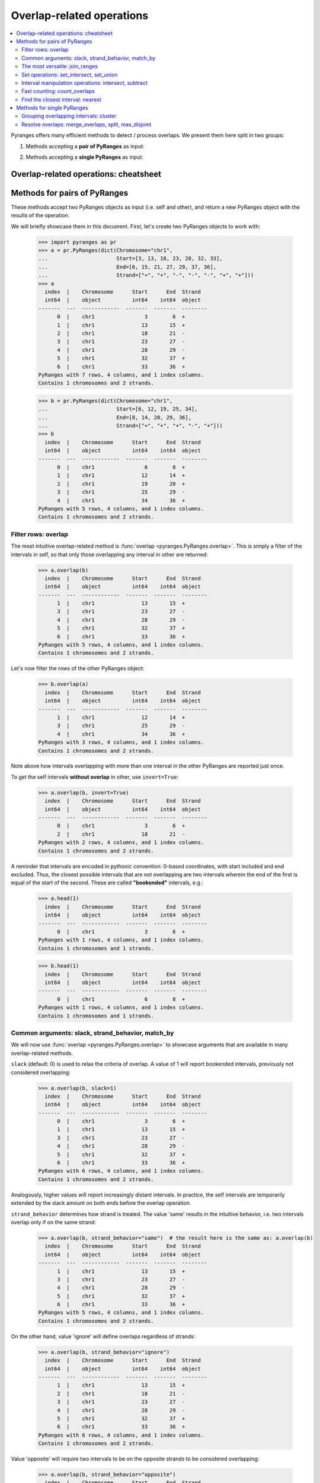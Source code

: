 Overlap-related operations
~~~~~~~~~~~~~~~~~~~~~~~~~~

.. contents::
   :local:
   :depth: 2



Pyranges offers many efficient methods to detect / process overlaps. We present them here split in two groups:

1. Methods accepting a **pair of PyRanges** as input:

.. autosummary::
    :toctree: _generated_hidden
    :template: custom_method_summary.rst

    pyranges.PyRanges.overlap
    pyranges.PyRanges.join_ranges
    pyranges.PyRanges.set_intersect
    pyranges.PyRanges.set_union
    pyranges.PyRanges.intersect
    pyranges.PyRanges.subtract_ranges
    pyranges.PyRanges.count_overlaps
    pyranges.PyRanges.nearest

2. Methods accepting a **single PyRanges** as input:

.. autosummary::
    :toctree: _generated_hidden2
    :template: custom_method_summary.rst

    pyranges.PyRanges.cluster
    pyranges.PyRanges.merge_overlaps
    pyranges.PyRanges.split
    pyranges.PyRanges.max_disjoint

Overlap-related operations: cheatsheet
======================================

.. image:: images/fig_3c.png

Methods for pairs of PyRanges
=============================
These methods accept two PyRanges objects as input (i.e. self and other),
and return a new PyRanges object with the results of the operation.

We will briefly showcase them in this document. First, let's create two PyRanges objects to work with:

  >>> import pyranges as pr
  >>> a = pr.PyRanges(dict(Chromosome="chr1",
  ...                      Start=[3, 13, 18, 23, 28, 32, 33],
  ...                      End=[6, 15, 21, 27, 29, 37, 36],
  ...                      Strand=["+", "+", "-", "-", "-", "+", "+"]))
  >>> a
    index  |    Chromosome      Start      End  Strand
    int64  |    object          int64    int64  object
  -------  ---  ------------  -------  -------  --------
        0  |    chr1                3        6  +
        1  |    chr1               13       15  +
        2  |    chr1               18       21  -
        3  |    chr1               23       27  -
        4  |    chr1               28       29  -
        5  |    chr1               32       37  +
        6  |    chr1               33       36  +
  PyRanges with 7 rows, 4 columns, and 1 index columns.
  Contains 1 chromosomes and 2 strands.

  >>> b = pr.PyRanges(dict(Chromosome="chr1",
  ...                      Start=[6, 12, 19, 25, 34],
  ...                      End=[8, 14, 20, 29, 36],
  ...                      Strand=["+", "+", "+", "-", "+"]))
  >>> b
    index  |    Chromosome      Start      End  Strand
    int64  |    object          int64    int64  object
  -------  ---  ------------  -------  -------  --------
        0  |    chr1                6        8  +
        1  |    chr1               12       14  +
        2  |    chr1               19       20  +
        3  |    chr1               25       29  -
        4  |    chr1               34       36  +
  PyRanges with 5 rows, 4 columns, and 1 index columns.
  Contains 1 chromosomes and 2 strands.


Filter rows: overlap
--------------------

The most intuitive overlap-related method is :func:`overlap <pyranges.PyRanges.overlap>`.
This is simply a filter of the intervals in self, so that only those overlapping any interval in other are returned:

  >>> a.overlap(b)
    index  |    Chromosome      Start      End  Strand
    int64  |    object          int64    int64  object
  -------  ---  ------------  -------  -------  --------
        1  |    chr1               13       15  +
        3  |    chr1               23       27  -
        4  |    chr1               28       29  -
        5  |    chr1               32       37  +
        6  |    chr1               33       36  +
  PyRanges with 5 rows, 4 columns, and 1 index columns.
  Contains 1 chromosomes and 2 strands.

Let's now filter the rows of the other PyRanges object:

  >>> b.overlap(a)
    index  |    Chromosome      Start      End  Strand
    int64  |    object          int64    int64  object
  -------  ---  ------------  -------  -------  --------
        1  |    chr1               12       14  +
        3  |    chr1               25       29  -
        4  |    chr1               34       36  +
  PyRanges with 3 rows, 4 columns, and 1 index columns.
  Contains 1 chromosomes and 2 strands.

Note above how intervals overlapping with more than one interval in the other PyRanges are reported just once.

To get the self intervals **without overlap** in other, use ``invert=True``:

  >>> a.overlap(b, invert=True)
    index  |    Chromosome      Start      End  Strand
    int64  |    object          int64    int64  object
  -------  ---  ------------  -------  -------  --------
        0  |    chr1                3        6  +
        2  |    chr1               18       21  -
  PyRanges with 2 rows, 4 columns, and 1 index columns.
  Contains 1 chromosomes and 2 strands.

A reminder that intervals are encoded in pythonic convention:
0-based coordinates, with start included and end excluded.
Thus, the closest possible intervals that are not overlapping are two intervals wherein
the end of the first is equal of the start of the second. These are called **"bookended"** intervals, e.g.:

  >>> a.head(1)
    index  |    Chromosome      Start      End  Strand
    int64  |    object          int64    int64  object
  -------  ---  ------------  -------  -------  --------
        0  |    chr1                3        6  +
  PyRanges with 1 rows, 4 columns, and 1 index columns.
  Contains 1 chromosomes and 1 strands.

  >>> b.head(1)
    index  |    Chromosome      Start      End  Strand
    int64  |    object          int64    int64  object
  -------  ---  ------------  -------  -------  --------
        0  |    chr1                6        8  +
  PyRanges with 1 rows, 4 columns, and 1 index columns.
  Contains 1 chromosomes and 1 strands.


Common arguments: slack, strand_behavior, match_by
--------------------------------------------------

We will now use :func:`overlap <pyranges.PyRanges.overlap>` to showcase arguments
that are available in many overlap-related methods.

``slack`` (default: 0) is used to relax the criteria of overlap.
A value of 1 will report bookended intervals, previously not considered overlapping:

  >>> a.overlap(b, slack=1)
    index  |    Chromosome      Start      End  Strand
    int64  |    object          int64    int64  object
  -------  ---  ------------  -------  -------  --------
        0  |    chr1                3        6  +
        1  |    chr1               13       15  +
        3  |    chr1               23       27  -
        4  |    chr1               28       29  -
        5  |    chr1               32       37  +
        6  |    chr1               33       36  +
  PyRanges with 6 rows, 4 columns, and 1 index columns.
  Contains 1 chromosomes and 2 strands.


Analogously, higher values will report  increasingly distant intervals.
In practice, the self intervals are temporarily extended by the slack amount on both ends before the overlap operation.

``strand_behavior`` determines how strand is treated.
The value 'same' results in the intuitive behavior, i.e. two intervals overlap only if on the same strand:

  >>> a.overlap(b, strand_behavior="same")  # the result here is the same as: a.overlap(b)
    index  |    Chromosome      Start      End  Strand
    int64  |    object          int64    int64  object
  -------  ---  ------------  -------  -------  --------
        1  |    chr1               13       15  +
        3  |    chr1               23       27  -
        4  |    chr1               28       29  -
        5  |    chr1               32       37  +
        6  |    chr1               33       36  +
  PyRanges with 5 rows, 4 columns, and 1 index columns.
  Contains 1 chromosomes and 2 strands.

On the other hand, value 'ignore' will define overlaps regardless of strands:

  >>> a.overlap(b, strand_behavior="ignore")
    index  |    Chromosome      Start      End  Strand
    int64  |    object          int64    int64  object
  -------  ---  ------------  -------  -------  --------
        1  |    chr1               13       15  +
        2  |    chr1               18       21  -
        3  |    chr1               23       27  -
        4  |    chr1               28       29  -
        5  |    chr1               32       37  +
        6  |    chr1               33       36  +
  PyRanges with 6 rows, 4 columns, and 1 index columns.
  Contains 1 chromosomes and 2 strands.

Value 'opposite' will require two intervals to be on the opposite strands to be considered overlapping:

  >>> a.overlap(b, strand_behavior="opposite")
    index  |    Chromosome      Start      End  Strand
    int64  |    object          int64    int64  object
  -------  ---  ------------  -------  -------  --------
        2  |    chr1               18       21  -
  PyRanges with 1 rows, 4 columns, and 1 index columns.
  Contains 1 chromosomes and 1 strands.

Naturally, values 'same' and 'opposite' can only be used when the PyRanges objects have
valid strand information, i.e. the Strand column is present and all its values are either '+' or '-':

  >>> b_unstranded = b.remove_strand()
  >>> b_unstranded
    index  |    Chromosome      Start      End
    int64  |    object          int64    int64
  -------  ---  ------------  -------  -------
        0  |    chr1                6        8
        1  |    chr1               12       14
        2  |    chr1               19       20
        3  |    chr1               25       29
        4  |    chr1               34       36
  PyRanges with 5 rows, 3 columns, and 1 index columns.
  Contains 1 chromosomes.

  >>> a.overlap(b_unstranded, strand_behavior="same")
  Traceback (most recent call last):
    ...
  ValueError: Can only do same strand operations when both PyRanges contain valid strand info.

See function :func:`strand_valid <pyranges.PyRanges.strand_valid>` for details, and
:func:`make_strand_valid <pyranges.PyRanges.make_strand_valid>` to convert non-standard strand values to standard ones.

The default value of ``strand_behavior`` is 'auto'.
This is transformed to 'same' if both PyRanges have valid strands, and to 'ignore' otherwise:

  >>> a.overlap(b).equals(
  ... a.overlap(b, strand_behavior='same') )
  True

  >>> a.overlap(b_unstranded).equals(
  ... a.overlap(b, strand_behavior='ignore') )
  True

Above, we leveraged method ``equals`` inherited from pandas Dataframe to compare table contents.


Note that the presence of any non-standard Strand value will result in strand being ignored for all rows.
When leading to potentially non-intuitive behavior, a warning is printed:

  >>> a_invalid = a.copy()
  >>> a_invalid.loc[2, 'Strand'] = "."
  >>> a_invalid
    index  |    Chromosome      Start      End  Strand
    int64  |    object          int64    int64  object
  -------  ---  ------------  -------  -------  --------
        0  |    chr1                3        6  +
        1  |    chr1               13       15  +
        2  |    chr1               18       21  .
        3  |    chr1               23       27  -
        4  |    chr1               28       29  -
        5  |    chr1               32       37  +
        6  |    chr1               33       36  +
  PyRanges with 7 rows, 4 columns, and 1 index columns.
  Contains 1 chromosomes and 3 strands (including non-genomic strands: .).

  >>> a_invalid.overlap(b)  # doctest: +SKIP
  <input>:1: UserWarning: overlap: 'auto' strand_behavior treated as ignore due to invalid Strand values. Please use strand_behavior=ignore
    index  |    Chromosome      Start      End  Strand
    int64  |    object          int64    int64  object
  -------  ---  ------------  -------  -------  --------
        1  |    chr1               13       15  +
        2  |    chr1               18       21  .
        3  |    chr1               23       27  -
        4  |    chr1               28       29  -
        5  |    chr1               32       37  +
        6  |    chr1               33       36  +
  PyRanges with 6 rows, 4 columns, and 1 index columns.
  Contains 1 chromosomes and 3 strands (including non-genomic strands: .).


Finally, argument ``match_by`` can be used to specify additional columns whose values must match for two intervals
to be considered overlapping.
For example, let's add a column to both objects to mark intervals whose Start is an odd number, then
use this column to filter the overlaps:

  >>> a2 = a.assign(odd = lambda x:x.Start % 2 )
  >>> a2
    index  |    Chromosome      Start      End  Strand        odd
    int64  |    object          int64    int64  object      int64
  -------  ---  ------------  -------  -------  --------  -------
        0  |    chr1                3        6  +               1
        1  |    chr1               13       15  +               1
        2  |    chr1               18       21  -               0
        3  |    chr1               23       27  -               1
        4  |    chr1               28       29  -               0
        5  |    chr1               32       37  +               0
        6  |    chr1               33       36  +               1
  PyRanges with 7 rows, 5 columns, and 1 index columns.
  Contains 1 chromosomes and 2 strands.

  >>> b2 = b.assign(odd = lambda x:x.Start % 2 )
  >>> b2
    index  |    Chromosome      Start      End  Strand        odd
    int64  |    object          int64    int64  object      int64
  -------  ---  ------------  -------  -------  --------  -------
        0  |    chr1                6        8  +               0
        1  |    chr1               12       14  +               0
        2  |    chr1               19       20  +               1
        3  |    chr1               25       29  -               1
        4  |    chr1               34       36  +               0
  PyRanges with 5 rows, 5 columns, and 1 index columns.
  Contains 1 chromosomes and 2 strands.


  >>> a2.overlap(b2, match_by='odd')
    index  |    Chromosome      Start      End  Strand        odd
    int64  |    object          int64    int64  object      int64
  -------  ---  ------------  -------  -------  --------  -------
        3  |    chr1               23       27  -               1
        5  |    chr1               32       37  +               0
  PyRanges with 2 rows, 5 columns, and 1 index columns.
  Contains 1 chromosomes and 2 strands.


The most versatile: join_ranges
--------------------------------

The most versatile overlap-related method for pairs of PyRanges is :func:`join_ranges <pyranges.PyRanges.join_ranges>`.
This method is analogous to a SQL join operation, but rather than matching rows in two tables through a common key,
they are matched in virtue of their overlap.

This function searches for overlaps between the intervals in self and other, and reports in output the full
information related to the input intervals. The returned PyRanges object will have a number of rows equal to the
number of overlaps found, and the columns will be the union of the columns of self and other, using a suffix
to differentiate columns in other which are present with the same name in the self PyRanges, like Start and End:

  >>> a.join_ranges(b)
    index  |    Chromosome      Start      End  Strand      Start_b    End_b
    int64  |    object          int64    int64  object        int64    int64
  -------  ---  ------------  -------  -------  --------  ---------  -------
        0  |    chr1               13       15  +                12       14
        1  |    chr1               23       27  -                25       29
        2  |    chr1               28       29  -                25       29
        3  |    chr1               32       37  +                34       36
        4  |    chr1               33       36  +                34       36
  PyRanges with 5 rows, 6 columns, and 1 index columns.
  Contains 1 chromosomes and 2 strands.

In contrast to :func:`overlap <pyranges.PyRanges.overlap>`, a row is returned per overlap, so
if an interval in self overlaps with more than one interval in other, it will be reported multiple times:

  >>> b.join_ranges(a)
    index  |    Chromosome      Start      End  Strand      Start_b    End_b
    int64  |    object          int64    int64  object        int64    int64
  -------  ---  ------------  -------  -------  --------  ---------  -------
        0  |    chr1               12       14  +                13       15
        1  |    chr1               25       29  -                23       27
        2  |    chr1               25       29  -                28       29
        3  |    chr1               34       36  +                32       37
        4  |    chr1               34       36  +                33       36
  PyRanges with 5 rows, 6 columns, and 1 index columns.
  Contains 1 chromosomes and 2 strands.

Like all overlap-related methods accepting two PyRanges as input,
:func:`join_ranges <pyranges.PyRanges.join_ranges>`
accepts the ``strand_behavior`` argument. If Strand is not used to determine overlaps, it will
be returned for both PyRanges:

  >>> a.join_ranges(b, strand_behavior="ignore")
    index  |    Chromosome      Start      End  Strand      Start_b    End_b  Strand_b
    int64  |    object          int64    int64  object        int64    int64  object
  -------  ---  ------------  -------  -------  --------  ---------  -------  ----------
        0  |    chr1               13       15  +                12       14  +
        1  |    chr1               18       21  -                19       20  +
        2  |    chr1               23       27  -                25       29  -
        3  |    chr1               28       29  -                25       29  -
        4  |    chr1               32       37  +                34       36  +
        5  |    chr1               33       36  +                34       36  +
  PyRanges with 6 rows, 7 columns, and 1 index columns.
  Contains 1 chromosomes and 2 strands.

``slack`` and ``match_by`` arguments are also available, e.g.:

  >>> a2.join_ranges(b2, match_by='odd')
    index  |    Chromosome      Start      End  Strand        odd    Start_b    End_b
    int64  |    object          int64    int64  object      int64      int64    int64
  -------  ---  ------------  -------  -------  --------  -------  ---------  -------
        0  |    chr1               23       27  -               1         25       29
        1  |    chr1               32       37  +               0         34       36
  PyRanges with 2 rows, 7 columns, and 1 index columns.
  Contains 1 chromosomes and 2 strands.

  >>> a2.join_ranges(b2, match_by='odd', slack=5)
    index  |    Chromosome      Start      End  Strand        odd    Start_b    End_b
    int64  |    object          int64    int64  object      int64      int64    int64
  -------  ---  ------------  -------  -------  --------  -------  ---------  -------
        0  |    chr1               13       15  +               1         19       20
        1  |    chr1               23       27  -               1         25       29
        2  |    chr1               32       37  +               0         34       36
  PyRanges with 3 rows, 7 columns, and 1 index columns.
  Contains 1 chromosomes and 2 strands.

Pyranges provides method :func:`combine_interval_columns <pyranges.PyRanges.combine_interval_columns>`
to post-process the output of :func:`join_ranges <pyranges.PyRanges.join_ranges>`
and aggregate the coordinates of the overlapping intervals in Start and End columns.
For example, this allows to obtain the union of the overlapping intervals:

  >>> a2.join_ranges(b2, match_by='odd', slack=5).combine_interval_columns('union')
    index  |    Chromosome      Start      End  Strand        odd
    int64  |    object          int64    int64  object      int64
  -------  ---  ------------  -------  -------  --------  -------
        0  |    chr1               13       20  +               1
        1  |    chr1               23       29  -               1
        2  |    chr1               32       37  +               0
  PyRanges with 3 rows, 5 columns, and 1 index columns.
  Contains 1 chromosomes and 2 strands.

:func:`join_ranges <pyranges.PyRanges.join_ranges>` is one of most versatile methods in PyRanges, since it
retains the full information of the two input PyRanges objects.
Nevertheless, more efficient alternative methods are available for specific use cases, detailed below.

Set operations: set_intersect, set_union
----------------------------------------

Pyranges offers efficient methods based on the concept of set operations in mathematics. These are useful
when the user is interested in the intervals themselves, rather than in the full information (i.e. metadata)
of the input intervals.


Method :func:`set_intersect <pyranges.PyRanges.set_intersect>`, allows to obtain the genomic regions
present in both PyRanges:

  >>> a.set_intersect(b)
    index  |    Chromosome      Start      End  Strand
    int64  |    object          int64    int64  object
  -------  ---  ------------  -------  -------  --------
        0  |    chr1               13       14  +
        1  |    chr1               34       36  +
        2  |    chr1               25       27  -
        3  |    chr1               28       29  -
  PyRanges with 4 rows, 4 columns, and 1 index columns.
  Contains 1 chromosomes and 2 strands.

  >>> a.set_intersect(b, strand_behavior="ignore")
    index  |    Chromosome      Start      End
    int64  |    object          int64    int64
  -------  ---  ------------  -------  -------
        0  |    chr1               13       14
        1  |    chr1               19       20
        2  |    chr1               25       27
        3  |    chr1               28       29
        4  |    chr1               34       36
  PyRanges with 5 rows, 3 columns, and 1 index columns.
  Contains 1 chromosomes.

The regions reported may be part of any interval in the two PyRanges. All metadata columns are dropped:

  >>> a2.set_intersect(b2).columns  # see above: a2 and b2 had the 'odd' column
  Index(['Chromosome', 'Start', 'End', 'Strand'], dtype='object')

Analogously, method :func:`set_union <pyranges.PyRanges.set_union>` allows to obtain the genomic regions that
are present in at least one of the PyRanges:

  >>> a.set_union(b)
    index  |    Chromosome      Start      End  Strand
    int64  |    object          int64    int64  object
  -------  ---  ------------  -------  -------  --------
        0  |    chr1                3        6  +
        1  |    chr1                6        8  +
        2  |    chr1               12       15  +
        3  |    chr1               19       20  +
        4  |    chr1               32       37  +
        5  |    chr1               18       21  -
        6  |    chr1               23       29  -
  PyRanges with 7 rows, 4 columns, and 1 index columns.
  Contains 1 chromosomes and 2 strands.

  >>> a2.set_union(b2, strand_behavior='ignore')
    index  |    Chromosome      Start      End
    int64  |    object          int64    int64
  -------  ---  ------------  -------  -------
        0  |    chr1                3        6
        1  |    chr1                6        8
        2  |    chr1               12       15
        3  |    chr1               18       21
        4  |    chr1               23       29
        5  |    chr1               32       37
  PyRanges with 6 rows, 3 columns, and 1 index columns.
  Contains 1 chromosomes.

Interval manipulation operations: intersect, subtract
-----------------------------------------------------
Set operations do not preserve input metadata.
:func:`join_ranges <pyranges.PyRanges.join_ranges>` preserve metadata of both PyRanges, but is less efficient.
Pyranges also offers methods that preserve the metadata in self, but not in other.
Specifically, method :func:`intersect <pyranges.PyRanges.intersect>` allows to obtain the intervals in self that overlap
with any interval in other. It is similar to :func:`overlap <pyranges.PyRanges.overlap>`, but here coordinates
are modified to return only the actual overlaps:

  >>> a2.intersect(b)
    index  |    Chromosome      Start      End  Strand        odd
    int64  |    object          int64    int64  object      int64
  -------  ---  ------------  -------  -------  --------  -------
        1  |    chr1               13       14  +               1
        3  |    chr1               25       27  -               1
        4  |    chr1               28       29  -               0
        5  |    chr1               34       36  +               0
        6  |    chr1               34       36  +               1
  PyRanges with 5 rows, 5 columns, and 1 index columns.
  Contains 1 chromosomes and 2 strands.

  >>> a2.intersect(b2, strand_behavior='ignore', match_by='odd')
    index  |    Chromosome      Start      End  Strand        odd
    int64  |    object          int64    int64  object      int64
  -------  ---  ------------  -------  -------  --------  -------
        3  |    chr1               25       27  -               1
        5  |    chr1               34       36  +               0
  PyRanges with 2 rows, 5 columns, and 1 index columns.
  Contains 1 chromosomes and 2 strands.

Method :func:`subtract_ranges <pyranges.PyRanges.subtract_ranges>` allows to obtain the portions of intervals in self
that do not overlap any interval in other:

  >>> a2.subtract_ranges(b)
    index  |    Chromosome      Start      End  Strand        odd
    int64  |    object          int64    int64  object      int64
  -------  ---  ------------  -------  -------  --------  -------
        0  |    chr1                3        6  +               1
        1  |    chr1               14       15  +               1
        2  |    chr1               18       21  -               0
        3  |    chr1               23       25  -               1
        5  |    chr1               32       34  +               0
        5  |    chr1               36       37  +               0
        6  |    chr1               33       34  +               1
  PyRanges with 7 rows, 5 columns, and 1 index columns (with 1 index duplicates).
  Contains 1 chromosomes and 2 strands.


  >>> a2.subtract_ranges(b, strand_behavior='ignore')
    index  |    Chromosome      Start      End  Strand        odd
    int64  |    object          int64    int64  object      int64
  -------  ---  ------------  -------  -------  --------  -------
        0  |    chr1                3        6  +               1
        1  |    chr1               14       15  +               1
        2  |    chr1               18       19  -               0
        2  |    chr1               20       21  -               0
        3  |    chr1               23       25  -               1
        5  |    chr1               32       34  +               0
        5  |    chr1               36       37  +               0
        6  |    chr1               33       34  +               1
  PyRanges with 8 rows, 5 columns, and 1 index columns (with 2 index duplicates).
  Contains 1 chromosomes and 2 strands.

Fast counting: count_overlaps
-----------------------------

Method :func:`count_overlaps <pyranges.PyRanges.count_overlaps>` allows to count, for each interval in self,
the number of intervals in other that overlaps with it.
Input coordinates are not modified, and a new column is added:

  >>> a2.count_overlaps(b) # using a2 to show the 'odd' column is preserved
    index  |    Chromosome      Start      End  Strand        odd    NumberOverlaps
    int64  |    object          int64    int64  object      int64             int64
  -------  ---  ------------  -------  -------  --------  -------  ----------------
        0  |    chr1                3        6  +               1                 0
        1  |    chr1               13       15  +               1                 1
        2  |    chr1               18       21  -               0                 0
        3  |    chr1               23       27  -               1                 1
        4  |    chr1               28       29  -               0                 1
        5  |    chr1               32       37  +               0                 1
        6  |    chr1               33       36  +               1                 1
  PyRanges with 7 rows, 6 columns, and 1 index columns.
  Contains 1 chromosomes and 2 strands.

Arguments ``strand_behavior`` and ``match_by`` are available:

  >>> a.count_overlaps(b, strand_behavior='ignore')
    index  |    Chromosome      Start      End  Strand      NumberOverlaps
    int64  |    object          int64    int64  object               int64
  -------  ---  ------------  -------  -------  --------  ----------------
        0  |    chr1                3        6  +                        0
        1  |    chr1               13       15  +                        1
        2  |    chr1               18       21  -                        1
        3  |    chr1               23       27  -                        1
        4  |    chr1               28       29  -                        1
        5  |    chr1               32       37  +                        1
        6  |    chr1               33       36  +                        1
  PyRanges with 7 rows, 5 columns, and 1 index columns.
  Contains 1 chromosomes and 2 strands.


  >>> a2.count_overlaps(b2, strand_behavior='ignore', match_by='odd')
    index  |    Chromosome      Start      End  Strand        odd    NumberOverlaps
    int64  |    object          int64    int64  object      int64             int64
  -------  ---  ------------  -------  -------  --------  -------  ----------------
        0  |    chr1                3        6  +               1                 0
        1  |    chr1               13       15  +               1                 0
        2  |    chr1               18       21  -               0                 0
        3  |    chr1               23       27  -               1                 1
        4  |    chr1               28       29  -               0                 0
        5  |    chr1               32       37  +               0                 1
        6  |    chr1               33       36  +               1                 0
  PyRanges with 7 rows, 6 columns, and 1 index columns.
  Contains 1 chromosomes and 2 strands.

Optionally, argument ``calculate_coverage`` can be set to True to calculate the fraction of the self interval covered
by intervals in other:

  >>> a.count_overlaps(b, strand_behavior='ignore', calculate_coverage=True)
    index  |    Chromosome      Start      End  Strand      NumberOverlaps    CoverageOverlaps
    int64  |    object          int64    int64  object               int64             float64
  -------  ---  ------------  -------  -------  --------  ----------------  ------------------
        0  |    chr1                3        6  +                        0            0
        1  |    chr1               13       15  +                        1            0.5
        2  |    chr1               18       21  -                        1            0.333333
        3  |    chr1               23       27  -                        1            0.5
        4  |    chr1               28       29  -                        1            1
        5  |    chr1               32       37  +                        1            0.4
        6  |    chr1               33       36  +                        1            0.666667
  PyRanges with 7 rows, 6 columns, and 1 index columns.
  Contains 1 chromosomes and 2 strands.

Find the closest interval: nearest
----------------------------------

Method :func:`nearest <pyranges.PyRanges.nearest>` allows to find the closest interval in other for each interval
in self:

  >>> a.nearest(b)
    index  |    Chromosome      Start      End  Strand      Start_b    End_b    Distance
    int64  |    object          int64    int64  object        int64    int64       int64
  -------  ---  ------------  -------  -------  --------  ---------  -------  ----------
        0  |    chr1                3        6  +                 6        8           1
        1  |    chr1               13       15  +                12       14           0
        2  |    chr1               18       21  -                25       29           5
        3  |    chr1               23       27  -                25       29           0
        4  |    chr1               28       29  -                25       29           0
        5  |    chr1               32       37  +                34       36           0
        6  |    chr1               33       36  +                34       36           0
  PyRanges with 7 rows, 7 columns, and 1 index columns.
  Contains 1 chromosomes and 2 strands.

The output format is similar to :func:`join_ranges <pyranges.PyRanges.join_ranges>`.
Note the "Distance" column, which reports the distance between the intervals in self and other.

In case you want to find the nearest interval which does not overlap with each self interval, use
``exclude_overlaps=True``:

  >>> a.nearest(b, exclude_overlaps=True)
    index  |    Chromosome      Start      End  Strand      Start_b      End_b    Distance
    int64  |    object          int64    int64  object      float64    float64       int64
  -------  ---  ------------  -------  -------  --------  ---------  ---------  ----------
        0  |    chr1                3        6  +                 6          8           1
        1  |    chr1               13       15  +                19         20           5
        2  |    chr1               18       21  -                25         29           5
        5  |    chr1               32       37  +                19         20          13
        6  |    chr1               33       36  +                19         20          14
  PyRanges with 5 rows, 7 columns, and 1 index columns.
  Contains 1 chromosomes and 2 strands.

The :func:`nearest <pyranges.PyRanges.nearest>` method also accepts the ``strand_behavior`` argument:

  >>> a.nearest(b, strand_behavior='ignore', exclude_overlaps=True)
    index  |    Chromosome      Start      End  Strand      Start_b    End_b  Strand_b      Distance
    int64  |    object          int64    int64  object        int64    int64  object           int64
  -------  ---  ------------  -------  -------  --------  ---------  -------  ----------  ----------
        0  |    chr1                3        6  +                 6        8  +                    1
        1  |    chr1               13       15  +                19       20  +                    5
        2  |    chr1               18       21  -                12       14  +                    5
        3  |    chr1               23       27  -                19       20  +                    4
        4  |    chr1               28       29  -                34       36  +                    6
        5  |    chr1               32       37  +                25       29  -                    4
        6  |    chr1               33       36  +                25       29  -                    5
  PyRanges with 7 rows, 8 columns, and 1 index columns.
  Contains 1 chromosomes and 2 strands.

Methods for single PyRanges
===========================

These overlap-related methods return a modified version of the input PyRanges object (self).
We will showcase them with this data:

  >>> c = pr.PyRanges(dict(Chromosome="chr1",
  ...                      Start=[1, 4, 10, 12, 19, 20, 24, 28],
  ...                      End=[5, 7, 14, 16, 27, 22, 25, 30],
  ...                      Strand=["+", "+", "+", "-", "+", "+", "+", "+"]))
  >>> c
    index  |    Chromosome      Start      End  Strand
    int64  |    object          int64    int64  object
  -------  ---  ------------  -------  -------  --------
        0  |    chr1                1        5  +
        1  |    chr1                4        7  +
        2  |    chr1               10       14  +
        3  |    chr1               12       16  -
        4  |    chr1               19       27  +
        5  |    chr1               20       22  +
        6  |    chr1               24       25  +
        7  |    chr1               28       30  +
  PyRanges with 8 rows, 4 columns, and 1 index columns.
  Contains 1 chromosomes and 2 strands.


Grouping overlapping intervals: cluster
---------------------------------------
The most flexible method in this category is :func:`cluster <pyranges.PyRanges.cluster>`.
This function will detect overlaps among intervals in self, and assign a cluster identifier
to each group of overlapping intervals. The object returned is identical to the input,
with an additional column "Cluster" containing the cluster identifier:

  >>> c.cluster()
    index  |    Chromosome      Start      End  Strand      Cluster
    int64  |    object          int64    int64  object        int64
  -------  ---  ------------  -------  -------  --------  ---------
        0  |    chr1                1        5  +                 0
        1  |    chr1                4        7  +                 0
        2  |    chr1               10       14  +                 1
        3  |    chr1               12       16  -                 2
        4  |    chr1               19       27  +                 3
        5  |    chr1               20       22  +                 3
        6  |    chr1               24       25  +                 3
        7  |    chr1               28       30  +                 4
  PyRanges with 8 rows, 5 columns, and 1 index columns.
  Contains 1 chromosomes and 2 strands.

Note that clusters 1 and 2 are kept separated only because of strand.
We introduce argument ``use_strand``, accepted by all overlap-related methods for single PyRanges.
When set to False, strand is ignored for overlap detection:

  >>> c.cluster(use_strand=False)
    index  |    Chromosome      Start      End  Strand      Cluster
    int64  |    object          int64    int64  object        int64
  -------  ---  ------------  -------  -------  --------  ---------
        0  |    chr1                1        5  +                 0
        1  |    chr1                4        7  +                 0
        2  |    chr1               10       14  +                 1
        3  |    chr1               12       16  -                 1
        4  |    chr1               19       27  +                 2
        5  |    chr1               20       22  +                 2
        6  |    chr1               24       25  +                 2
        7  |    chr1               28       30  +                 3
  PyRanges with 8 rows, 5 columns, and 1 index columns.
  Contains 1 chromosomes and 2 strands.

The default value of argument ``use_strand`` is 'auto', which is interpreted as True if the PyRanges object
has valid strand information, and False otherwise.

Note that cluster 2 contain intervals with indices 5 and 6 which do not directly overlap,
but they both overlap with the interval with index 4. (More generally, a cluster is a connected
component of the overlap graph, where two intervals are connected if they overlap directly.)

Argument ``cluster_column`` controls the name of the column containing the cluster identifier.
Also, argument ``slack`` is also available here, and it is analogous to its use in methods for pairs of PyRanges.
Its default value is 0. With ``slack=1``, bookended intervals are placed in the same cluster.
With ``slack=2``, intervals that are distant at the most 1 bp are placed in the same cluster,
like those with index 4 and 7 above; and so on.

  >>> c2 = c.cluster(slack=2, use_strand=False, cluster_column='myClust')
  >>> c2
    index  |    Chromosome      Start      End  Strand      myClust
    int64  |    object          int64    int64  object        int64
  -------  ---  ------------  -------  -------  --------  ---------
        0  |    chr1                1        5  +                 0
        1  |    chr1                4        7  +                 0
        2  |    chr1               10       14  +                 1
        3  |    chr1               12       16  -                 1
        4  |    chr1               19       27  +                 2
        5  |    chr1               20       22  +                 2
        6  |    chr1               24       25  +                 2
        7  |    chr1               28       30  +                 2
  PyRanges with 8 rows, 5 columns, and 1 index columns.
  Contains 1 chromosomes and 2 strands.

Argument ``match_by`` is also available.
Only intervals with the same value in the specified column will be considered for overlap detection.
Let's add a gene column to the PyRanges object and compare "Cluster" results with the previous column "myClust":

  >>> c2['gene'] = ['abc'[s % 3] for s in c2.Start] # arbitrary gene assignment
  >>> c2.cluster(slack=2, use_strand=False, match_by='gene')
    index  |    Chromosome      Start      End  Strand      myClust  gene        Cluster
    int64  |    object          int64    int64  object        int64  object        int64
  -------  ---  ------------  -------  -------  --------  ---------  --------  ---------
        0  |    chr1                1        5  +                 0  b                 0
        1  |    chr1                4        7  +                 0  b                 0
        2  |    chr1               10       14  +                 1  b                 1
        3  |    chr1               12       16  -                 1  a                 2
        4  |    chr1               19       27  +                 2  b                 3
        5  |    chr1               20       22  +                 2  c                 4
        6  |    chr1               24       25  +                 2  a                 5
        7  |    chr1               28       30  +                 2  b                 3
  PyRanges with 8 rows, 7 columns, and 1 index columns.
  Contains 1 chromosomes and 2 strands.

Resolve overlaps: merge_overlaps, split, max_disjoint
-----------------------------------------------------
Various methods exists to obtain a PyRanges object without internal overlaps.

Method :func:`merge_overlaps <pyranges.PyRanges.merge_overlaps>`
allows to merge overlapping intervals in self.
In practice, this function returns the union of all intervals in self.
All metadata columns are dropped:

  >>> c.merge_overlaps()
    index  |    Chromosome      Start      End  Strand
    int64  |    object          int64    int64  object
  -------  ---  ------------  -------  -------  --------
        0  |    chr1                1        7  +
        1  |    chr1               10       14  +
        2  |    chr1               19       27  +
        3  |    chr1               28       30  +
        4  |    chr1               12       16  -
  PyRanges with 5 rows, 4 columns, and 1 index columns.
  Contains 1 chromosomes and 2 strands.

As before, both ``slack`` and ``use_strand`` are supported:

  >>> c.merge_overlaps(slack=2)
    index  |    Chromosome      Start      End  Strand
    int64  |    object          int64    int64  object
  -------  ---  ------------  -------  -------  --------
        0  |    chr1                1        7  +
        1  |    chr1               10       14  +
        2  |    chr1               19       30  +
        3  |    chr1               12       16  -
  PyRanges with 4 rows, 4 columns, and 1 index columns.
  Contains 1 chromosomes and 2 strands.

Note that Strand is not reported when ``use_strand`` is set to False:

  >>> c.merge_overlaps(slack=2, use_strand=False)
    index  |    Chromosome      Start      End
    int64  |    object          int64    int64
  -------  ---  ------------  -------  -------
        0  |    chr1                1        7
        1  |    chr1               10       16
        2  |    chr1               19       30
  PyRanges with 3 rows, 3 columns, and 1 index columns.
  Contains 1 chromosomes.

On the other hand, method :func:`split <pyranges.PyRanges.split>` allows to split intervals in self
at the position of overlaps, leaving as many bookended intervals as necessary to avoid overlaps.
This function drops metadata, too:

  >>> pr.options.set_option('max_rows_to_show', 12) # to see all rows
  >>> c.split()
    index  |    Chromosome      Start      End  Strand
    int64  |    object          int64    int64  object
  -------  ---  ------------  -------  -------  --------
        0  |    chr1                1        4  +
        1  |    chr1                4        5  +
        2  |    chr1                5        7  +
        4  |    chr1               10       14  +
        6  |    chr1               19       20  +
        7  |    chr1               20       22  +
        8  |    chr1               22       24  +
        9  |    chr1               24       25  +
       10  |    chr1               25       27  +
       12  |    chr1               28       30  +
       13  |    chr1               12       16  -
  PyRanges with 11 rows, 4 columns, and 1 index columns.
  Contains 1 chromosomes and 2 strands.

Function :func:`max_disjoint <pyranges.PyRanges.max_disjoint>` also returns a set of non-overlapping intervals.
In this case, however, input intervals are not modified, just filtered.
The intervals to return are chosen to maximize the number of intervals in the output.

  >>> pr.options.reset_options()
  >>> c2.max_disjoint() # using c2 to show that metadata is retained
    index  |    Chromosome      Start      End  Strand      myClust  gene
    int64  |    object          int64    int64  object        int64  object
  -------  ---  ------------  -------  -------  --------  ---------  --------
        0  |    chr1                1        5  +                 0  b
        2  |    chr1               10       14  +                 1  b
        3  |    chr1               12       16  -                 1  a
        5  |    chr1               20       22  +                 2  c
        6  |    chr1               24       25  +                 2  a
        7  |    chr1               28       30  +                 2  b
  PyRanges with 6 rows, 6 columns, and 1 index columns.
  Contains 1 chromosomes and 2 strands.

``slack`` and ``use_strand`` are also available:

  >>> c2.max_disjoint(slack=2, use_strand=False)
    index  |    Chromosome      Start      End  Strand      myClust  gene
    int64  |    object          int64    int64  object        int64  object
  -------  ---  ------------  -------  -------  --------  ---------  --------
        0  |    chr1                1        5  +                 0  b
        2  |    chr1               10       14  +                 1  b
        5  |    chr1               20       22  +                 2  c
        6  |    chr1               24       25  +                 2  a
        7  |    chr1               28       30  +                 2  b
  PyRanges with 5 rows, 6 columns, and 1 index columns.
  Contains 1 chromosomes and 1 strands.

As well as ``match_by``:

  >>> c2.max_disjoint(slack=2, use_strand=False, match_by='gene')
    index  |    Chromosome      Start      End  Strand      myClust  gene
    int64  |    object          int64    int64  object        int64  object
  -------  ---  ------------  -------  -------  --------  ---------  --------
        0  |    chr1                1        5  +                 0  b
        2  |    chr1               10       14  +                 1  b
        3  |    chr1               12       16  -                 1  a
        4  |    chr1               19       27  +                 2  b
        5  |    chr1               20       22  +                 2  c
        6  |    chr1               24       25  +                 2  a
  PyRanges with 6 rows, 6 columns, and 1 index columns.
  Contains 1 chromosomes and 2 strands.
